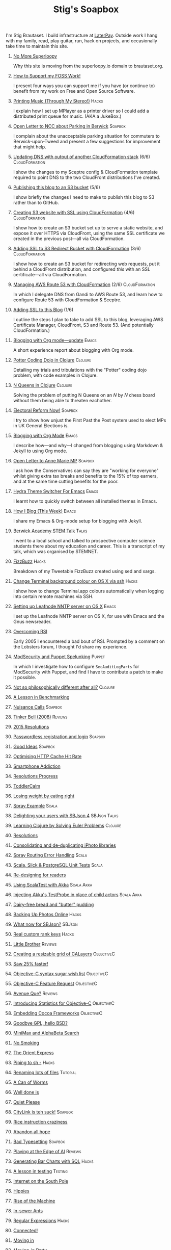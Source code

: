 #+title: Stig's Soapbox
#+options: H:0

I'm Stig Brautaset.  I build infrastructure at [[https://www.laterpay.net][LaterPay]].  Outside work
I hang with my family, read, play guitar, run, hack on projects, and
occasionally take time to maintain this site.

* [[file:articles/2018/no-more-superloopy.org][No More Superloopy]]
  :PROPERTIES:
  :ID:       277CD937-43EE-4E5E-ABBA-8CC453DA3562
  :PUBDATE:  <2018-06-10 Sun>
  :RSS_PERMALINK: articles/2018/no-more-superloopy.html
  :END:

Why this site is moving from the superloopy.io domain to brautaset.org.

* [[file:articles/2018/support-my-foss-work.org][How to Support my FOSS Work!]]
  :PROPERTIES:
  :ID:       40DDD289-0EE7-4092-A735-97003E5C7D07
  :PUBDATE:  <2018-01-01 Mon>
  :RSS_PERMALINK: articles/2018/support-my-foss-work.html
  :END:

I present four ways you can support me if you have (or continue to)
benefit from my work on Free and Open Source Software.

* [[file:articles/2017/printing-music.org][Printing Music (Through My Stereo!)]]                                 :Hacks:
  :PROPERTIES:
  :ID:       E8ACC11A-FEDB-439D-B8D8-492DF051175D
  :PUBDATE:  <2017-10-23 Mon>
  :RSS_PERMALINK: articles/2017/printing-music.html
  :END:

I explain how I set up MPlayer as a printer driver so I could add a
distributed print queue for music. (AKA a JukeBox.)

* [[file:articles/2017/parking-in-berwick-upon-tweed.org][Open Letter to NCC about Parking in Berwick]]                       :Soapbox:
  :PROPERTIES:
  :ID:       DA4851D0-4615-4A29-9031-C71842CDBD47
  :PUBDATE:  <2017-10-07 Sat>
  :RSS_PERMALINK: articles/2017/parking-in-berwick-upon-tweed.html
  :END:

I complain about the unacceptable parking situation for commuters to
Berwick-upon-Tweed and present a few suggestions for improvement that
might help.

* [[file:articles/2017/dns-cloudformation-importvalue.org][Updating DNS with output of another CloudFormation stack]] (6/6) :CloudFormation:
  :PROPERTIES:
  :ID:       1B96A431-AA74-419F-A167-A8CF86DA52E8
  :PUBDATE:  <2017-07-23 Sun>
  :RSS_PERMALINK: articles/2017/dns-cloudformation-importvalue.html
  :END:

I show the changes to my Sceptre config & CloudFormation template
required to point DNS to the two CloudFront distributions I've
created.

* [[file:articles/2017/publishing-this-blog-to-s3.org][Publishing this blog to an S3 bucket]] (5/6)
  :PROPERTIES:
  :ID:       F15E279D-1641-49BD-B023-89CD38BC4E34
  :PUBDATE:  <2017-07-23 Sun>
  :RSS_PERMALINK: articles/2017/publishing-this-blog-to-s3.html
  :END:

I show briefly the changes I need to make to publish this blog to S3
rather than to GitHub.

* [[file:articles/2017/s3-website-with-https-using-cloudformation.org][Creating S3 website with SSL using CloudFormation]] (4/6)    :CloudFormation:
  :PROPERTIES:
  :ID:       91475656-907A-4BBB-A326-BB087B02033E
  :PUBDATE:  <2017-07-22 Sat>
  :RSS_PERMALINK: articles/2017/s3-website-with-https-using-cloudformation.html
  :END:

I show how to create an S3 bucket set up to serve a static website,
and expose it over HTTPS via CloudFront, using the same SSL
certificate we created in the previous post---all via CloudFormation.

* [[file:articles/2017/ssl-enabled-s3-redirects-with-cloudformation.org][Adding SSL to S3 Redirect Bucket with CloudFormation]] (3/6) :CloudFormation:
  :PROPERTIES:
  :ID:       1B2A40B0-429A-4944-BE00-956995C61D53
  :PUBDATE:  <2017-07-21 Fri>
  :RSS_PERMALINK: articles/2017/ssl-enabled-s3-redirects-with-cloudformation.html
  :END:

I show how to create an S3 bucket for redirecting web requests, put it
behind a CloudFront distribution, and configured /this/ with an SSL
certificate---all via CloudFormation.

* [[file:articles/2017/route-53-cloudformation.org][Managing AWS Route 53 with CloudFormation]] (2/6)            :CloudFormation:
  :PROPERTIES:
  :ID:       0BAD8C99-3162-4D08-8F1D-1F751C6D8196
  :PUBDATE:  <2017-07-19 Wed>
  :RSS_PERMALINK: articles/2017/route-53-cloudformation.html
  :END:

In which I delegate DNS from Gandi to AWS Route 53, and learn how to
configure Route 53 with CloudFormation & Sceptre.

* [[file:articles/2017/adding-ssl.org][Adding SSL to this Blog]] (1/6)
  :PROPERTIES:
  :ID:       A4ADAC8B-BF7F-4760-B8A5-C84C7B4C6C9B
  :PUBDATE:  <2017-07-16 Sun>
  :RSS_PERMALINK: articles/2017/adding-ssl.html
  :END:

I outline the steps I plan to take to add SSL to this blog, leveraging
AWS Certificate Manager, CloudFront, S3 and Route 53. (And potentially
CloudFormation.)

* [[file:articles/2017/blogging-with-org-mode-update.org][Blogging with Org mode---update]]                                     :Emacs:
  :PROPERTIES:
  :ID:       F1D2147C-5940-440C-B6FE-A0CDD2EA1294
  :PUBDATE:  <2017-07-02>
  :RSS_PERMALINK: articles/2017/blogging-with-org-mode-update.html
  :END:

A short experience report about blogging with Org mode.

* [[file:articles/2017/potter-coding-dojo.org][Potter Coding Dojo in Clojure]]                                     :Clojure:
  :PROPERTIES:
  :ID:       DA574502-7C9A-4C7E-8C45-67ACB4BA7E1C
  :PUBDATE:  <2017-06-22>
  :RSS_PERMALINK: articles/2017/potter-coding-dojo.html
  :END:

Detailing my trials and tribulations with the "Potter" coding dojo
problem, with code examples in Clojure.

* [[file:articles/2017/n-queens.org][N Queens in Clojure]]                                               :Clojure:
  :PROPERTIES:
  :ID:       035DCFFE-C795-4644-A34C-F3F290E4C7CC
  :PUBDATE:  <2017-06-14>
  :RSS_PERMALINK: articles/2017/n-queens.html
  :END:

Solving the problem of putting N Queens on an /N/ by /N/ chess board
without them being able to threaten eachother.

* [[file:articles/2017/electoral-reform-now.org][Electoral Reform Now!]]                                             :Soapbox:
  :PROPERTIES:
  :ID:       7DE9B446-DCC5-4800-8EB1-25A5C40ECB83
  :PUBDATE:  <2017-06-10>
  :RSS_PERMALINK: articles/2017/electoral-reform-now.html
  :END:

I try to show how unjust the First Past the Post system used to elect
MPs in UK General Elections is.

* [[file:articles/2017/blogging-with-org-mode.org][Blogging with Org Mode]]                                              :Emacs:
  :PROPERTIES:
  :ID:       89BA0E11-01EC-4B3E-BCB5-193A65E2D117
  :PUBDATE:  <2017-06-03>
  :RSS_PERMALINK: articles/2017/blogging-with-org-mode.html
  :END:

I describe how---and why---I changed from blogging using Markdown &
Jekyll to using Org mode.

* [[file:articles/2017/open-letter-to-anne-marie-mp.org][Open Letter to Anne Marie MP]]                                      :Soapbox:
  :PROPERTIES:
  :ID:       8B3504C6-F53A-48AB-8591-4D18F580CC91
  :PUBDATE:  <2017-05-20>
  :RSS_PERMALINK: articles/2017/open-letter-to-anne-marie-mp.html
  :END:

I ask how the Conservatives can say they are "working for everyone"
whilst giving extra tax breaks and benefits to the 15% of top earners,
and at the same time cutting benefits for the poor.

* [[file:articles/2017/hydra-theme-switcher.org][Hydra Theme Switcher For Emacs]]                                      :Emacs:
  :PROPERTIES:
  :ID:       3D70DF7A-9D4F-4426-A9E1-8D3F6C91AF9A
  :PUBDATE:  <2017-02-16>
  :RSS_PERMALINK: articles/2017/hydra-theme-switcher.html
  :END:

I learnt how to quickly switch between all installed themes in Emacs.

* [[file:articles/2016/how-i-blog-this-week.org][How I Blog (This Week)]]                                              :Emacs:
  :PROPERTIES:
  :ID:       2D94F47D-6053-4B28-9D35-0D5742EF125C
  :PUBDATE:  <2016-10-06>
  :RSS_PERMALINK: articles/2016/how-i-blog-this-week.html
  :END:

I share my Emacs & Org-mode setup for blogging with Jekyll.

* [[file:articles/2016/berwick-academy-stem-talk.org][Berwick Academy STEM Talk]]                                      :Talks:
  :PROPERTIES:
  :ID:       4727D89E-B0B5-42B9-87B4-EB19F03C5061
  :PUBDATE:  <2016-10-01>
  :RSS_PERMALINK: articles/2016/berwick-academy-stem-talk.html
  :END:

I went to a local school and talked to prospective computer science
students there about my education and career. This is a transcript of
my talk, which was organised by STEMNET.

* [[file:articles/2016/fizzbuzz.org][FizzBuzz]]                                                            :Hacks:
  :PROPERTIES:
  :ID:       816EC0DF-02F0-494B-9BAD-7019E1A28FAE
  :PUBDATE:  <2016-09-09>
  :RSS_PERMALINK: articles/2016/fizzbuzz.html
  :END:

Breakdown of my Tweetable FizzBuzz created using sed and xargs.

* [[file:articles/2016/change-terminal-colour-ssh-os-x.org][Change Terminal background colour on OS X via ssh]]                   :Hacks:
  :PROPERTIES:
  :ID:       00DCEAF0-0F1F-4048-894E-2E1844727D02
  :PUBDATE:  <2016-09-09>
  :RSS_PERMALINK: articles/2016/change-terminal-colour-ssh-os-x.html
  :END:

I show how to change Terminal.app colours automatically when logging
into certain remote machines via SSH.

* [[file:articles/2016/leafnode-nntp-os-x.org][Setting up Leafnode NNTP server on OS X]]                             :Emacs:
  :PROPERTIES:
  :ID:       B24A4303-6799-414C-A31E-4D159953461A
  :PUBDATE:  <2016-05-12>
  :RSS_PERMALINK: articles/2016/leafnode-nntp-os-x.html
  :END:

I set up the Leafnode NNTP server on OS X, for use with Emacs and the
Gnus newsreader.

* [[file:articles/2016/overcoming-rsi.org][Overcoming RSI]]
  :PROPERTIES:
  :ID:       A53B10D0-91CE-44D6-8CC5-EE9A94965D1F
  :PUBDATE:  <2016-05-02>
  :RSS_PERMALINK: articles/2016/overcoming-rsi.html
  :END:

Early 2005 I encountered a bad bout of RSI. Prompted by a comment on
the Lobsters forum, I thought I'd share my experience.

* [[file:articles/2016/modsec-and-puppet.org][ModSecurity and Puppet Spelunking]]                                  :Puppet:
  :PROPERTIES:
  :ID:       A1E2F47B-F52C-44FB-8BF6-24DCF02DEDD7
  :PUBDATE:  <2016-03-16>
  :RSS_PERMALINK: articles/2016/modsec-and-puppet.html
  :END:

In which I investigate how to configure =SecAuditLogParts= for
ModSecurity with Puppet, and find I have to contribute a patch to make
it possible.

* [[file:articles/2015/response-to-haskell-lisp-philosophical-differences.org][Not so philosophically different after all?]]                       :Clojure:
  :PROPERTIES:
  :ID:       78617C0B-E4F6-4562-B7F0-E2CA71F50670
  :PUBDATE:  <2015-12-23>
  :RSS_PERMALINK: articles/2015/response-to-haskell-lisp-philosophical-differences.html
  :END:
* [[file:articles/2015/benchmarking.org][A Lesson in Benchmarking]]
  :PROPERTIES:
  :ID:       B579A96C-45AD-4289-BF89-105F2FAD35EA
  :PUBDATE:  <2015-02-24>
  :RSS_PERMALINK: articles/2015/benchmarking.html
  :END:
* [[file:articles/2015/nuisance-calls.org][Nuisance Calls]]                                                    :Soapbox:
  :PROPERTIES:
  :ID:       52E40112-6645-4E46-B3C6-0BF6DA088FD4
  :PUBDATE:  <2015-02-04>
  :RSS_PERMALINK: articles/2015/nuisance-calls.html
  :END:
* [[file:articles/2015/tinkerbell.org][Tinker Bell (2008)]]                                                :Reviews:
  :PROPERTIES:
  :ID:       E3835944-588A-488D-9909-41E26F2E3330
  :PUBDATE:  <2015-02-03>
  :RSS_PERMALINK: articles/2015/tinkerbell.html
  :END:
* [[file:articles/2015/resolutions.org][2015 Resolutions]]
  :PROPERTIES:
  :ID:       9D37F13A-943F-4B42-8DE9-E5604009B43E
  :PUBDATE:  <2015-01-01>
  :RSS_PERMALINK: articles/2015/resolutions.html
  :END:
* [[file:articles/2014/passwordless-registration-and-login.org][Passwordless registration and login]]                               :Soapbox:
  :PROPERTIES:
  :ID:       131E2199-F478-492E-B4B7-827995A41B5C
  :PUBDATE:  <2014-12-05>
  :RSS_PERMALINK: articles/2014/passwordless-registration-and-login.html
  :END:
* [[file:articles/2014/good-ideas.org][Good Ideas]]                                                        :Soapbox:
  :PROPERTIES:
  :ID:       E868AFC8-EDC0-4F4B-83E2-D56395E76EE9
  :PUBDATE:  <2014-10-22>
  :RSS_PERMALINK: articles/2014/good-ideas.html
  :END:
* [[file:articles/2014/optimising-http-cache-hit-rate.org][Optimising HTTP Cache Hit Rate]]
  :PROPERTIES:
  :ID:       76929930-D920-4B7F-931E-8EFA4E76CB94
  :PUBDATE:  <2014-08-01>
  :RSS_PERMALINK: articles/2014/optimising-http-cache-hit-rate.html
  :END:
* [[file:articles/2014/smartphone-addiction.org][Smartphone Addiction]]
  :PROPERTIES:
  :ID:       2A530367-454D-4F6B-B53E-389C4BDE4AD9
  :PUBDATE:  <2014-08-06>
  :RSS_PERMALINK: articles/2014/smartphone-addiction.html
  :END:
* [[file:articles/2014/progress.org][Resolutions Progress]]
  :PROPERTIES:
  :ID:       AB1C610F-8B34-4303-A236-D1E7C844FC10
  :PUBDATE:  <2014-06-25>
  :RSS_PERMALINK: articles/2014/progress.html
  :END:
* [[file:articles/2014/toddlercalm.org][ToddlerCalm]]
  :PROPERTIES:
  :ID:       58E14056-7C42-4B93-A1E9-F2EAFDF83CA3
  :PUBDATE:  <2014-06-26>
  :RSS_PERMALINK: articles/2014/toddlercalm.html
  :END:
* [[file:articles/2014/eating-right.org][Losing weight by eating right]]
  :PROPERTIES:
  :ID:       1D73F6EB-0C8F-45A3-A65B-60DD5868E719
  :PUBDATE:  <2014-02-17>
  :RSS_PERMALINK: articles/2014/eating-right.html
  :END:
* [[file:articles/2014/spray-example.org][Spray Example]]                                                       :Scala:
  :PROPERTIES:
  :ID:       4BEEBEAA-5742-4783-9ADE-FA9B24F1647E
  :PUBDATE:  <2014-02-16>
  :RSS_PERMALINK: articles/2014/spray-example.html
  :END:
* [[file:articles/2014/delighting-users-with-sbjson-4.org][Delighting your users with SBJson 4]]                          :SBJson:Talks:
  :PROPERTIES:
  :ID:       CB6943F2-7775-45BA-AB4C-F014EC7C1C70
  :PUBDATE:  <2014-02-15>
  :RSS_PERMALINK: articles/2014/delighting-users-with-sbjson-4.html
  :END:
* [[file:articles/2014/learning-clojure.org][Learning Clojure by Solving Euler Problems]]                        :Clojure:
  :PROPERTIES:
  :ID:       EFA4D4DA-0E5D-4BD9-89AB-56AF12E33B10
  :PUBDATE:  <2014-02-10>
  :RSS_PERMALINK: articles/2014/learning-clojure.html
  :END:
* [[file:articles/2014/resolutions.org][Resolutions]]
  :PROPERTIES:
  :ID:       B432CCDB-E13B-4152-827D-C42EA633732B
  :PUBDATE:  <2014-01-01>
  :RSS_PERMALINK: articles/2014/resolutions.html
  :END:
* [[file:articles/2013/consolidating-iphoto-libraries.org][Consolidating and de-duplicating iPhoto libraries]]
  :PROPERTIES:
  :ID:       95BD3A67-C09D-432D-94FE-DB5AE3A89D5E
  :PUBDATE:  <2013-10-06>
  :RSS_PERMALINK: articles/2013/consolidating-iphoto-libraries.html
  :END:
* [[file:articles/2013/spray-routing-error-handling.org][Spray Routing Error Handling]]                                        :Scala:
  :PROPERTIES:
  :ID:       F2412B6C-65AF-47B4-A2AF-321DE811476F
  :PUBDATE:  <2013-08-05>
  :RSS_PERMALINK: articles/2013/spray-routing-error-handling.html
  :END:
* [[file:articles/2013/scala-slick-postgresql-unit-tests.org][Scala, Slick & PostgreSQL Unit Tests]]                                :Scala:
  :PROPERTIES:
  :ID:       90A3ADA7-599B-4214-8FB7-B0DA6B292A7E
  :PUBDATE:  <2013-06-16>
  :RSS_PERMALINK: articles/2013/scala-slick-postgresql-unit-tests.html
  :END:
* [[file:articles/2013/re-designing-for-readers.org][Re-designing for readers]]
  :PROPERTIES:
  :ID:       C6192CE5-2920-4C9B-B8FA-93E37A3CD8BE
  :PUBDATE:  <2013-06-15>
  :RSS_PERMALINK: articles/2013/re-designing-for-readers.html
  :END:
* [[file:articles/2013/scalatest-with-akka.org][Using ScalaTest with Akka]]                                      :Scala:Akka:
  :PROPERTIES:
  :ID:       1E9E80AF-6638-4957-833C-CBCF55E47D7F
  :PUBDATE:  <2013-03-25>
  :RSS_PERMALINK: articles/2013/scalatest-with-akka.html
  :END:
* [[file:articles/2013/injecting-akka-testprobe.org][Injecting Akka's TestProbe in place of child actors]]            :Scala:Akka:
  :PROPERTIES:
  :ID:       85AB1EEC-94A9-4A27-88EA-B543EF9DAAA9
  :PUBDATE:  <2013-03-24>
  :RSS_PERMALINK: articles/2013/injecting-akka-testprobe.html
  :END:
* [[file:articles/2013/dairy-free-bread-pudding.org][Dairy-free bread and "butter" pudding]]
  :PROPERTIES:
  :ID:       D7863BAD-E835-4E7C-AF72-1558E98B09A8
  :PUBDATE:  <2013-03-15>
  :RSS_PERMALINK: articles/2013/dairy-free-bread-pudding.html
  :END:
* [[file:articles/2013/backing-up-photos-online.org][Backing Up Photos Online]]                                            :Hacks:
  :PROPERTIES:
  :ID:       A7192CF4-A709-4A57-8EE4-BB7A68B0BA1D
  :PUBDATE:  <2013-03-06>
  :RSS_PERMALINK: articles/2013/backing-up-photos-online.html
  :END:
* [[file:articles/2013/what-now-for-sbjson.org][What now for SBJson?]]                                               :SBJson:
  :PROPERTIES:
  :ID:       4DD5B07A-1F3A-4C1F-A1C8-3D819BE0F522
  :PUBDATE:  <2013-03-05>
  :RSS_PERMALINK: articles/2013/what-now-for-sbjson.html
  :END:
* [[file:articles/2013/real-custom-rank-keys.org][Real custom rank keys]]                                               :Hacks:
  :PROPERTIES:
  :ID:       14FAC116-BFED-4EAE-9E73-4029D88323C9
  :PUBDATE:  <2013-02-23>
  :RSS_PERMALINK: articles/2013/real-custom-rank-keys.html
  :END:
* [[file:articles/2010/little-brother.org][Little Brother]]                                                    :Reviews:
  :PROPERTIES:
  :ID:       D8B34243-D5C3-419A-BEF0-2C6C129E63B4
  :PUBDATE:  <2010-01-09>
  :RSS_PERMALINK: articles/2010/little-brother.html
  :END:
* [[file:articles/2008/resizable-grid-of-calayers.org][Creating a resizable grid of CALayers]]                          :ObjectiveC:
  :PROPERTIES:
  :ID:       236478D3-B5BF-47BB-8713-49F453BE5775
  :PUBDATE:  <2008-10-01>
  :RSS_PERMALINK: articles/2008/resizable-grid-of-calayers.html
  :END:
* [[file:articles/2008/saw-25-percent-faster.org][Saw 25% faster!]]
  :PROPERTIES:
  :ID:       0B030008-9D61-46DA-B898-D015A845B729
  :PUBDATE:  <2008-09-20>
  :RSS_PERMALINK: articles/2008/saw-25-percent-faster.html
  :END:
* [[file:articles/2008/objective-c-syntax-sugar-wish-list.org][Objective-C syntax sugar wish list]]                             :ObjectiveC:
  :PROPERTIES:
  :ID:       9BAD2859-8B63-4D2F-A81D-607061FD3BF3
  :PUBDATE:  <2008-08-25>
  :RSS_PERMALINK: articles/2008/objective-c-syntax-sugar-wish-list.html
  :END:
* [[file:articles/2008/objective-c-feature-request.org][Objective-C Feature Request]]                                    :ObjectiveC:
  :PROPERTIES:
  :ID:       BECB0972-4CEF-4FBC-BB6B-6E97F60F921E
  :PUBDATE:  <2008-08-23>
  :RSS_PERMALINK: articles/2008/objective-c-feature-request.html
  :END:
* [[file:articles/2008/avenue-que.org][Avenue Que?]]                                                       :Reviews:
  :PROPERTIES:
  :ID:       6747AFC2-6E57-4491-83AC-1ADC8A8A90B8
  :PUBDATE:  <2008-06-05>
  :RSS_PERMALINK: articles/2008/avenue-que.html
  :END:
* [[file:articles/2008/introducing-statistics-for-objective-c.org][Introducing Statistics for Objective-C]]                         :ObjectiveC:
  :PROPERTIES:
  :ID:       CF3C080B-8099-4D97-8854-6DE096792603
  :PUBDATE:  <2008-02-23>
  :RSS_PERMALINK: articles/2008/introducing-statistics-for-objective-c.html
  :END:
* [[file:articles/2007/embedding-cocoa-frameworks.org][Embedding Cocoa Frameworks]]                                     :ObjectiveC:
  :PROPERTIES:
  :ID:       0F143E39-0357-48CC-9EB8-CF3F5E1EE6E0
  :PUBDATE:  <2007-09-22>
  :RSS_PERMALINK: articles/2007/embedding-cocoa-frameworks.html
  :END:
* [[file:articles/2007/gpl-vs-bsd-license.org][Goodbye GPL, hello BSD?]]
  :PROPERTIES:
  :ID:       5B1F858D-4F36-46A9-87B2-C2EF71C362DD
  :PUBDATE:  <2007-09-02>
  :RSS_PERMALINK: articles/2007/gpl-vs-bsd-license.html
  :END:
* [[file:articles/2007/game-tree-search.org][MiniMax and AlphaBeta Search]]
  :PROPERTIES:
  :ID:       2A28E0A8-31E1-4A49-A113-D6C856179CA5
  :PUBDATE:  <2007-08-17>
  :RSS_PERMALINK: articles/2007/game-tree-search.html
  :END:
* [[file:articles/2007/no-smoking.org][No Smoking]]
  :PROPERTIES:
  :ID:       B6069195-C30E-4F8A-BF5F-59C03B191822
  :PUBDATE:  <2007-07-01>
  :RSS_PERMALINK: articles/2007/no-smoking.html
  :END:
* [[file:articles/2007/the-orient-express.org][The Orient Express]]
  :PROPERTIES:
  :ID:       627A7CB8-AF97-45F1-B924-24CC0E307748
  :PUBDATE:  <2007-06-21>
  :RSS_PERMALINK: articles/2007/the-orient-express.html
  :END:
* [[file:articles/2007/piping-to-sh.org][Piping to sh -]]                                                      :Hacks:
  :PROPERTIES:
  :ID:       06E732EC-2381-44CF-8B65-D713982AD50E
  :PUBDATE:  <2007-06-15>
  :RSS_PERMALINK: articles/2007/piping-to-sh.html
  :END:
* [[file:articles/2007/renaming-lots-of-files.org][Renaming lots of files]]                                           :Tutorial:
  :PROPERTIES:
  :ID:       35832B86-D4B7-4D71-8D69-A7AC0B760784
  :PUBDATE:  <2007-06-11>
  :RSS_PERMALINK: articles/2007/renaming-lots-of-files.html
  :END:
* [[file:articles/2007/can-of-worms.org][A Can of Worms]]
  :PROPERTIES:
  :ID:       8F01C93C-F605-4AEF-BB9F-09D3A89BC9FE
  :PUBDATE:  <2007-06-05>
  :RSS_PERMALINK: articles/2007/can-of-worms.html
  :END:
* [[file:articles/2007/well-done-is.org][Well done is]]
  :PROPERTIES:
  :ID:       EEE59F2B-AAC5-4926-9387-30E3E487B2EA
  :PUBDATE:  <2007-03-22>
  :RSS_PERMALINK: articles/2007/well-done-is.html
  :END:
* [[file:articles/2007/quiet-please.org][Quiet Please]]
  :PROPERTIES:
  :ID:       4C4B6D78-CCB8-493B-A29A-9C76D15070AF
  :PUBDATE:  <2007-03-02>
  :RSS_PERMALINK: articles/2007/quiet-please.html
  :END:
* [[file:articles/2007/citylink-is-teh-suck.org][CityLink is teh suck!]]                                             :Soapbox:
  :PROPERTIES:
  :ID:       639A3998-1316-4382-A75A-A494B15A53E9
  :PUBDATE:  <2007-02-07>
  :RSS_PERMALINK: articles/2007/citylink-is-teh-suck.html
  :END:
* [[file:articles/2007/rice-instruction-craziness.org][Rice instruction craziness]]
  :PROPERTIES:
  :ID:       10E1ECBB-AD37-49E3-810B-19D73FA85801
  :PUBDATE:  <2007-01-02>
  :RSS_PERMALINK: articles/2007/rice-instruction-craziness.html
  :END:
* [[file:articles/2006/abandon-all-hope-the-terrorists-and-retailers-have-won.org][Abandon all hope]]
  :PROPERTIES:
  :ID:       174BA689-F16F-43B4-94FD-B2E837767993
  :PUBDATE:  <2006-12-19>
  :RSS_PERMALINK: articles/2006/abandon-all-hope-the-terrorists-and-retailers-have-won.html
  :END:
* [[file:articles/2006/bad-typesetting.org][Bad Typesetting]]                                                   :Soapbox:
  :PROPERTIES:
  :ID:       A0541789-DBDA-44CD-9D27-EB193A99C396
  :PUBDATE:  <2006-11-28>
  :RSS_PERMALINK: articles/2006/bad-typesetting.html
  :END:
* [[file:articles/2006/playing-at-the-edge-of-ai.org][Playing at the Edge of AI]]                                         :Reviews:
  :PROPERTIES:
  :ID:       10064C02-9F0E-44FD-951B-B9AAFCE7FFB5
  :PUBDATE:  <2006-11-24>
  :RSS_PERMALINK: articles/2006/playing-at-the-edge-of-ai.html
  :END:
* [[file:articles/2006/generating-bar-charts-with-sql.org][Generating Bar Charts with SQL]]                                      :Hacks:
  :PROPERTIES:
  :ID:       CC6EF0F7-3D68-4B18-97EA-C46FF1559A79
  :PUBDATE:  <2006-11-23>
  :RSS_PERMALINK: articles/2006/generating-bar-charts-with-sql.html
  :END:
* [[file:articles/2006/a-lesson-in-testing.org][A lesson in testing]]                                               :Testing:
  :PROPERTIES:
  :ID:       ABFEB87D-3645-4FA9-A169-E87C1E9A1911
  :PUBDATE:  <2006-10-28>
  :RSS_PERMALINK: articles/2006/a-lesson-in-testing.html
  :END:
* [[file:articles/2006/internet-on-the-south-pole.org][Internet on the South Pole]]
  :PROPERTIES:
  :ID:       751EA0E7-9415-4C57-98AC-C10D15F1CD73
  :PUBDATE:  <2006-08-17>
  :RSS_PERMALINK: articles/2006/internet-on-the-south-pole.html
  :END:
* [[file:articles/2006/hippies.org][Hippies]]
  :PROPERTIES:
  :ID:       58BAF625-7A79-4B04-8BD9-09E9CBD54D7B
  :PUBDATE:  <2006-08-13>
  :RSS_PERMALINK: articles/2006/hippies.html
  :END:
* [[file:articles/2006/rise-of-the-machine.org][Rise of the Machine]]
  :PROPERTIES:
  :ID:       BB05F5CF-8BF2-452C-93C1-984F566B0AC3
  :PUBDATE:  <2006-08-12>
  :RSS_PERMALINK: articles/2006/rise-of-the-machine.html
  :END:
* [[file:articles/2006/in-sewer-ants.org][In-sewer Ants]]
  :PROPERTIES:
  :ID:       CEFD01BF-E5BF-4D4A-88CB-057AD8FA7CB5
  :PUBDATE:  <2006-08-12>
  :RSS_PERMALINK: articles/2006/in-sewer-ants.html
  :END:
* [[file:articles/2006/regular-expressions.org][Regular Expressions]]                                                 :Hacks:
  :PROPERTIES:
  :ID:       0A69C055-A086-435E-8D95-5254D061C151
  :PUBDATE:  <2006-07-19>
  :RSS_PERMALINK: articles/2006/regular-expressions.html
  :END:
* [[file:articles/2006/connected.org][Connected!]]
  :PROPERTIES:
  :ID:       108A71AF-59B9-4BAF-822F-ADDF6DC84D1D
  :PUBDATE:  <2006-04-30>
  :RSS_PERMALINK: articles/2006/connected.html
  :END:
* [[file:articles/2006/moving-in.org][Moving in]]
  :PROPERTIES:
  :ID:       77B4864C-DF93-45F9-B48A-1BB5879343CF
  :PUBDATE:  <2006-04-26>
  :RSS_PERMALINK: articles/2006/moving-in.html
  :END:
* [[file:articles/2006/moving-in-party.org][Moving-in Party]]
  :PROPERTIES:
  :ID:       A8E9CDA7-D43B-4E0A-8578-ED7870A0F68F
  :PUBDATE:  <2006-04-26>
  :RSS_PERMALINK: articles/2006/moving-in-party.html
  :END:
* [[file:articles/2006/what-i-want-for-my-birthday.org][What I want for my Birthday]]
  :PROPERTIES:
  :ID:       DBD1E54E-E39E-4405-9DBA-D5D82E6E0528
  :PUBDATE:  <2006-04-03>
  :RSS_PERMALINK: articles/2006/what-i-want-for-my-birthday.html
  :END:
* [[file:articles/2006/perpetual-mid-season.org][Perpetual mid-season]]
  :PROPERTIES:
  :ID:       0172293C-1BA1-45D3-A388-4238466ED42E
  :PUBDATE:  <2006-04-02>
  :RSS_PERMALINK: articles/2006/perpetual-mid-season.html
  :END:
* [[file:articles/2006/target-reached.org][Target Reached!]]
  :PROPERTIES:
  :ID:       62971847-DE48-44DC-860A-6A2231AB51A8
  :PUBDATE:  <2006-03-15>
  :RSS_PERMALINK: articles/2006/target-reached.html
  :END:
* [[file:articles/2006/money-transfer.org][Money Transfer]]
  :PROPERTIES:
  :ID:       687CF9EC-BF38-43D5-B6C9-265574A4F62D
  :PUBDATE:  <2006-01-30>
  :RSS_PERMALINK: articles/2006/money-transfer.html
  :END:
* [[file:articles/2005/new-headphones.org][New Headphones]]                                                    :Reviews:
  :PROPERTIES:
  :ID:       F82EB93F-358B-42D5-BD66-EF55E49DF313
  :PUBDATE:  <2005-12-02>
  :RSS_PERMALINK: articles/2005/new-headphones.html
  :END:
* [[file:articles/2005/blade-trinity.org][Blade Trinity]]                                                     :Reviews:
  :PROPERTIES:
  :ID:       A0395543-9931-4AD2-A620-068233B74D34
  :PUBDATE:  <2005-10-08>
  :RSS_PERMALINK: articles/2005/blade-trinity.html
  :END:
* [[file:articles/2005/untraditional-refactoring-technique.org][Untraditional Refactoring Technique]]
  :PROPERTIES:
  :ID:       6168F518-1E81-4825-92F1-A055D9A889FC
  :PUBDATE:  <2005-09-30>
  :RSS_PERMALINK: articles/2005/untraditional-refactoring-technique.html
  :END:
* [[file:articles/2005/connectivity-galore.org][Connectivity Galore]]
  :PROPERTIES:
  :ID:       5593267E-ED21-4BA6-BE71-EFD7A9CAE806
  :PUBDATE:  <2005-07-25>
  :RSS_PERMALINK: articles/2005/connectivity-galore.html
  :END:
* [[file:articles/2005/attacks-on-london.org][Attacks on London]]
  :PROPERTIES:
  :ID:       70B6A5F0-B261-46A3-9473-B503BF2C8251
  :PUBDATE:  <2005-07-09>
  :RSS_PERMALINK: articles/2005/attacks-on-london.html
  :END:
* [[file:articles/2005/test-driven-development.org][Test Driven Development]]                                           :Reviews:
  :PROPERTIES:
  :ID:       8FB39C83-CF73-4657-979C-3297C2840958
  :PUBDATE:  <2005-02-20>
  :RSS_PERMALINK: articles/2005/test-driven-development.html
  :END:
* [[file:articles/2004/water-please.org][Can I have some Water please?]]
  :PROPERTIES:
  :ID:       6CB5C09A-3FA4-4ADA-A619-778D292054B1
  :PUBDATE:  <2018-06-16 Sat 21:31>
  :RSS_PERMALINK: articles/2004/water-please.html
  :END:
* [[file:articles/2004/extreme-programming-explained.org][Extreme Programming Explained]]                                     :Reviews:
  :PROPERTIES:
  :ID:       8ABF57CA-4286-4DD0-B509-852AC2A67D1C
  :PUBDATE:  <2004-10-11>
  :RSS_PERMALINK: articles/2004/extreme-programming-explained.html
  :END:
* [[file:articles/2004/down-oars.org][A fisherman puts down his oars]]
  :PROPERTIES:
  :ID:       BDEEDF19-17AC-4AA0-8206-CE4E500C28BC
  :PUBDATE:  <2004-09-21>
  :RSS_PERMALINK: articles/2004/down-oars.html
  :END:
* [[file:articles/2004/chip-and-pin.org][Chip And Pin]]                                                      :Soapbox:
  :PROPERTIES:
  :ID:       4478E6A8-FD30-449D-AB88-5DB8C90A2EAE
  :PUBDATE:  <2004-08-28>
  :RSS_PERMALINK: articles/2004/chip-and-pin.html
  :END:
* [[file:articles/2004/banking-trouble.org][Co-operative Banking Trouble]]                                      :Soapbox:
  :PROPERTIES:
  :ID:       BCB67FFA-9BFD-4071-AC0D-4A341A313D8E
  :PUBDATE:  <2004-03-13>
  :RSS_PERMALINK: articles/2004/banking-trouble.html
  :END:
* [[file:articles/2002/heinlein.org][Heinlein's list of skills]]
  :PROPERTIES:
  :ID:       CA6885A5-1D8D-424B-864C-53DD8F887927
  :PUBDATE:  <2018-06-16 Sat 21:31>
  :RSS_PERMALINK: articles/2002/heinlein.html
  :END:
* [[file:articles/2002/blade-2.org][Blade 2]]                                                           :Reviews:
  :PROPERTIES:
  :ID:       12B403AE-D738-446A-9FC3-A9FA424E5735
  :PUBDATE:  <2002-04-05>
  :RSS_PERMALINK: articles/2002/blade-2.html
  :END:
* [[file:articles/2001/dim-sum.org][First Dim Sum]]
  :PROPERTIES:
  :ID:       C9E5D3CD-5650-4974-B441-646C9A8A9DB5
  :PUBDATE:  <2004-11-21>
  :RSS_PERMALINK: articles/2001/dim-sum.html
  :END:
